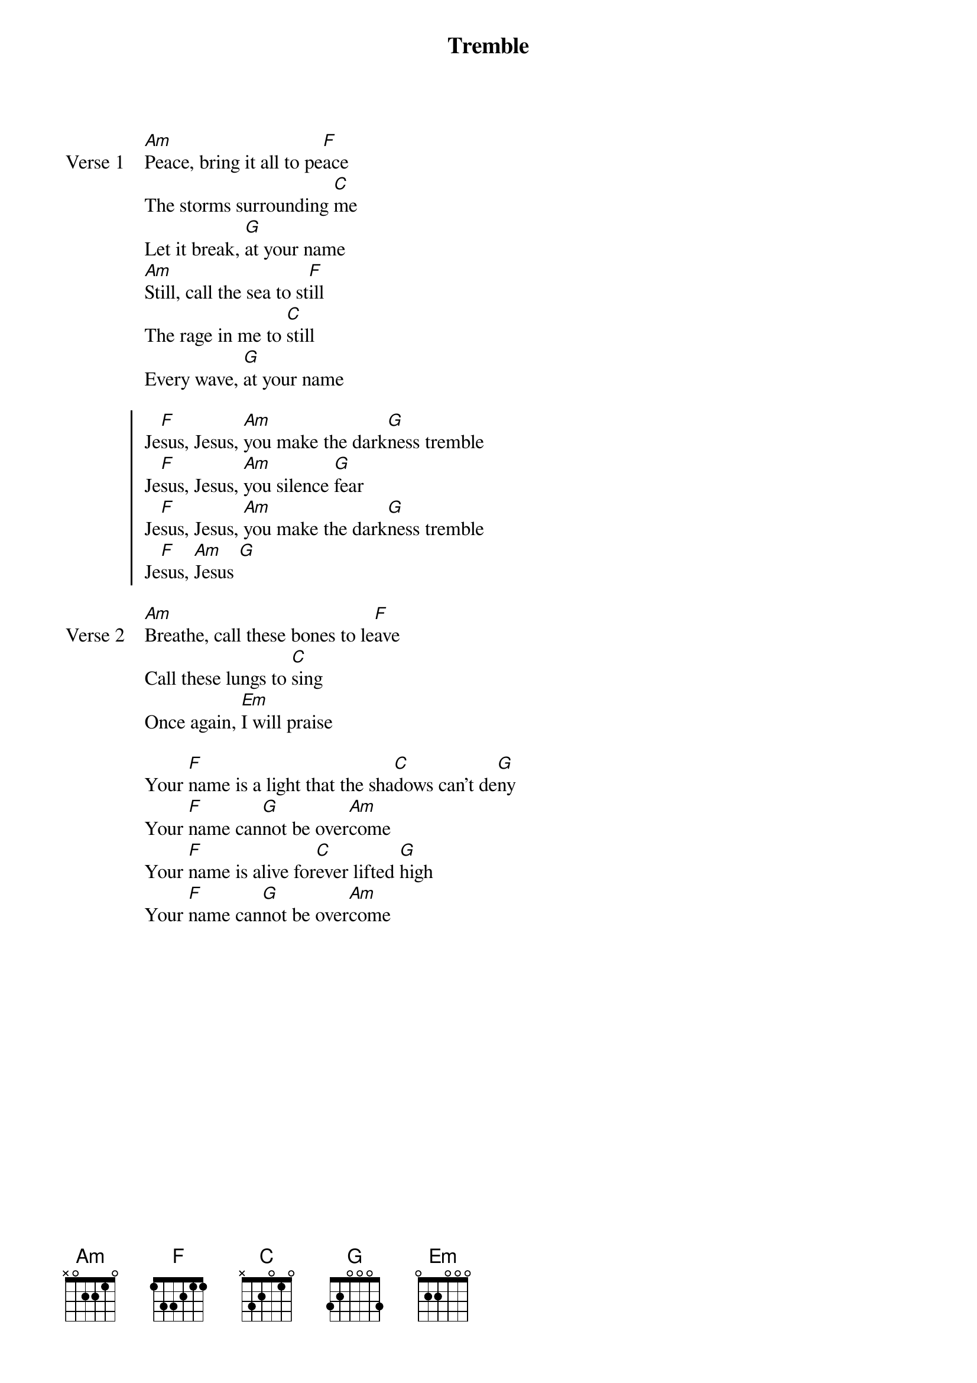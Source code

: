 {title: Tremble}
{artist: Andres Figueroa, Hank Bentley, Mariah McManus, Mia Fieldes}
{key: C}
{tempo: 148}

{start_of_verse: Verse 1}
[Am]Peace, bring it all to pe[F]ace
The storms surrounding [C]me
Let it break, [G]at your name
[Am]Still, call the sea to st[F]ill
The rage in me to [C]still
Every wave, [G]at your name
{end_of_verse}

{start_of_chorus}
Je[F]sus, Jesus, [Am]you make the dark[G]ness tremble
Je[F]sus, Jesus, [Am]you silence [G]fear
Je[F]sus, Jesus, [Am]you make the dark[G]ness tremble
Je[F]sus, [Am]Jesus [G]
{end_of_chorus}

{start_of_verse: Verse 2}
[Am]Breathe, call these bones to le[F]ave
Call these lungs to [C]sing
Once again, [Em]I will praise
{end_of_verse}

{start_of_bridge}
Your [F]name is a light that the sha[C]dows can’t de[G]ny
Your [F]name can[G]not be over[Am]come
Your [F]name is alive for[C]ever lifted [G]high
Your [F]name can[G]not be over[Am]come
{end_of_bridge}

